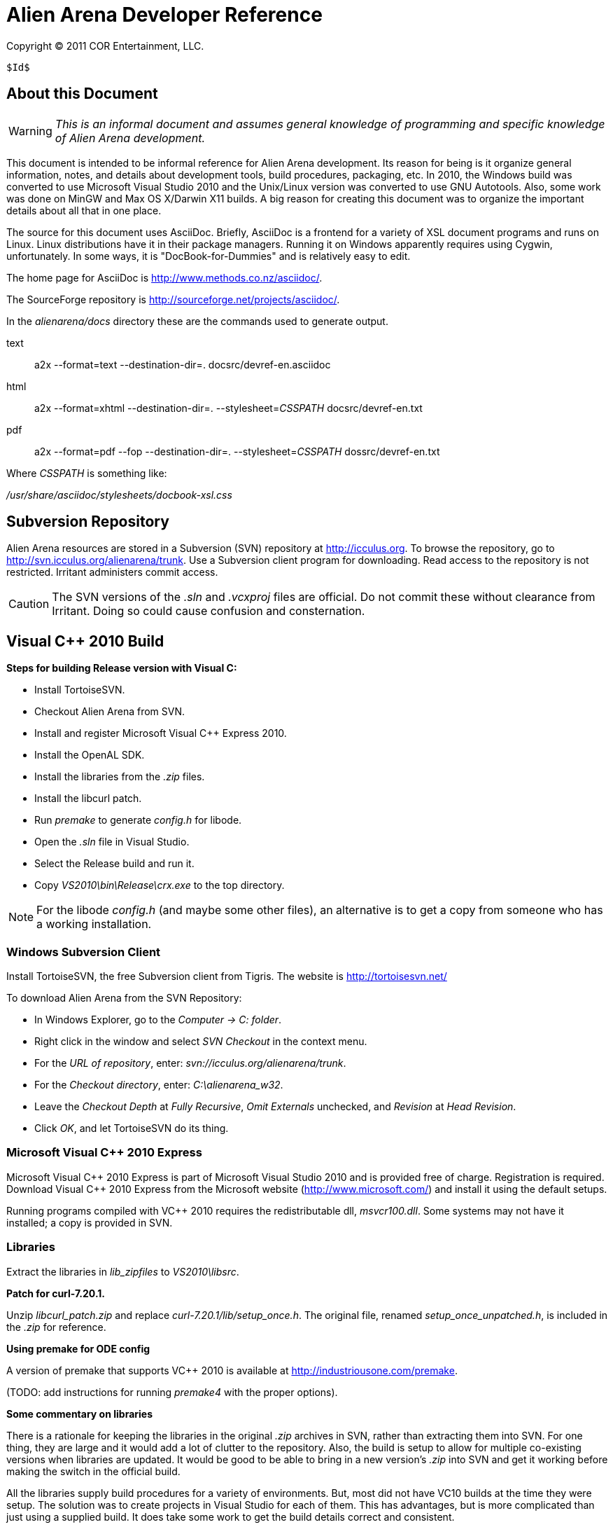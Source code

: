 Alien Arena Developer Reference
===============================

Copyright (C) 2011 COR Entertainment, LLC.
---------------------------------------------------------
$Id$
---------------------------------------------------------

== About this Document ==

WARNING: 'This is an informal document and assumes general knowledge
of programming and specific knowledge of Alien Arena development.'

This document is intended to be informal reference for Alien
Arena development.  Its reason for being is it organize
general information, notes, and details about development
tools, build procedures, packaging, etc. In 2010, the Windows
build was converted to use Microsoft Visual Studio 2010 and
the Unix/Linux version was converted to use GNU Autotools.
Also, some work was done on MinGW and Max OS X/Darwin X11
builds. A big reason for creating this document was to organize
the important details about all that in one place.

The source for this document uses AsciiDoc.  Briefly, AsciiDoc
is a frontend for a variety of XSL document programs and runs on
Linux.  Linux distributions have it in their package managers.
Running it on Windows apparently requires using Cygwin,
unfortunately.  In some ways, it is "DocBook-for-Dummies"
and is relatively easy to edit.

The home page for AsciiDoc is http://www.methods.co.nz/asciidoc/.

The SourceForge repository is http://sourceforge.net/projects/asciidoc/.

In the 'alienarena/docs' directory these are the commands used to generate output.

text::
a2x --format=text --destination-dir=. docsrc/devref-en.asciidoc

html::
a2x --format=xhtml --destination-dir=. --stylesheet='CSSPATH' docsrc/devref-en.txt

pdf::
a2x --format=pdf --fop --destination-dir=. --stylesheet='CSSPATH' dossrc/devref-en.txt

Where 'CSSPATH' is something like:

'/usr/share/asciidoc/stylesheets/docbook-xsl.css'

== Subversion Repository ==

Alien Arena resources are stored in a Subversion (SVN)
repository at http://icculus.org.  To browse the repository,
go to http://svn.icculus.org/alienarena/trunk.  Use a Subversion
client program for downloading.  Read access to the repository
is not restricted.  Irritant administers commit access.

CAUTION: The SVN versions of the '.sln' and '.vcxproj' files are
official. Do not commit these without clearance from Irritant.
Doing so could cause confusion and consternation.

== Visual C++ 2010 Build ==

*Steps for building Release version with Visual C:*

- Install TortoiseSVN.
- Checkout Alien Arena from SVN.
- Install and register Microsoft Visual C++ Express 2010.
- Install the OpenAL SDK.
- Install the libraries from the '.zip' files.
- Install the libcurl patch.
- Run 'premake' to generate 'config.h' for libode.
- Open the '.sln' file in Visual Studio.
- Select the Release build and run it.
- Copy 'VS2010\bin\Release\crx.exe' to the top directory.

NOTE: For the libode 'config.h' (and maybe some other files), an
alternative is to get a copy from someone who has a working
installation.

=== Windows Subversion Client ===

Install TortoiseSVN, the free Subversion client from Tigris.
The website is http://tortoisesvn.net/

To download Alien Arena from the SVN Repository:

- In Windows Explorer, go to the 'Computer -> C: folder'.
- Right click in the window and select 'SVN Checkout' in the context menu.
- For the 'URL of repository', enter: 'svn://icculus.org/alienarena/trunk'.
- For the 'Checkout directory', enter: 'C:\alienarena_w32'.
- Leave the 'Checkout Depth' at 'Fully Recursive', 'Omit Externals' unchecked, and 'Revision' at 'Head Revision'.
- Click 'OK', and let TortoiseSVN do its thing.

=== Microsoft Visual C++ 2010 Express ===

Microsoft Visual C\++ 2010 Express is part of Microsoft Visual
Studio 2010 and is provided free of charge. Registration is
required. Download Visual C++ 2010 Express from the Microsoft
website (http://www.microsoft.com/) and install it using the
default setups.

Running programs compiled with VC++ 2010 requires the
redistributable dll, 'msvcr100.dll'.  Some systems may not
have it installed; a copy is provided in SVN.

=== Libraries ===

Extract the libraries in 'lib_zipfiles' to 'VS2010\libsrc'.

*Patch for curl-7.20.1.*

Unzip 'libcurl_patch.zip' and replace
'curl-7.20.1/lib/setup_once.h'.  The original file, renamed
'setup_once_unpatched.h', is included in the '.zip' for
reference.

*Using premake for ODE config*

A version of premake that supports VC++ 2010 is available at
http://industriousone.com/premake. 

(TODO: add instructions for running 'premake4' with the proper
options).

*Some commentary on libraries*

There is a rationale for keeping the libraries in the original
'.zip' archives in SVN, rather than extracting them into
SVN. For one thing, they are large and it would add a lot of
clutter to the repository. Also, the build is setup to allow
for multiple co-existing versions when libraries are updated.
It would be good to be able to bring in a new version's '.zip'
into SVN and get it working before making the switch in the
official build.

All the libraries supply build procedures for a variety of
environments. But, most did not have VC10 builds at the time
they were setup. The solution was to create projects in Visual
Studio for each of them. This has advantages, but is more
complicated than just using a supplied build. It does take
some work to get the build details correct and consistent.

=== OpenAL 1.1 SDK ===

Download the OpenAL SDK from OpenAL.org:
http://www.openal.org/. (Redirects to the CreativeLabs
site.) In the Download section, get the 'OpenAL 1.1 Core
SDK'. Install it in the default location; the build 
procedure is setup to look for it there.

Run the 'oalinst.exe' program to setup the OpenAL driver,
if you have not done that previously.

The 'oalinst.exe' program installs whatever is required for
OpenAL to use a particular systems sound hardware. It is
included in the Alien Arena Windows distribution and is in SVN.

=== Directory Tree ===

Here are the directories and files related to the Windows build.

alienarena_w32\::
  alienarena_w32.sln;;
    Solution file. Mostly just a list of the Projects in VS2010\.
  alienarena_w32.props;;
    Project property file. Generated and editted with the
    Visual Studio 'Property Manager'.  It is fairly easy, and
    sometimes more convenient, to manually edit it. Projects
    can inherit compiler options, etc.  from here; which makes
    it much easier to make changes that affect all projects.
  msvcr100.dll;;
    Redistributable for Visual C++ 2010.
  oalinst.exe;;
    OpenAL installer.
  vs2010\;;
    Build directory for Windows version of Alien Arena.
      Project Files::::
       Project files. Generated and editted with Visual Studio.
       Somewhat easy to manually edit. 
       *** crx.vcxproj
       *** game.vcxproj
       *** freetype.vcxproj
       *** libcurl.vcxproj
       *** libjpeg.vcxproj
       *** libode.vcxproj
       *** libogg.vcxproj
       *** libopcode.vcxproj
       *** libvorbis.vcxproj
       *** libvorbisfile.vcxproj
       *** zlib.vcxproj
      bin\::::
        Target directory. The 'crx.exe' executable is placed
        here. There are 'RELEASE' and 'DEBUG' subdirectories
        created by the build procedure.
      lib\::::
        Target directory. The game and other libraries
        are placed here. There are 'RELEASE' and 'DEBUG'
        subdirectories created by the build procedure.
      libsrc\::::
        Source directory for libraries.
      include\::::
        Header files. The build procedure copies header files
        from the 'libsrc' subdirectories to these directories
        for most of the libraries.
      *** config.h -- 'config.h' for 'crx.exe' and 'game.lib'.
      *** curl\
      *** jpeg\
      *** ode\
      *** ogg\
      *** vorbis\
      *** freetype-config\
      **** ftconfig.h
      **** ftheader.h
      **** ftmodule.h
      **** ftoption.h
      **** ftstdlib.h

The build procedure populates the 'include' directories for
the various libraries. Makes the build more complicated, but
should make it easier to work with a new library version in
parallel with a current one.

=== The config.h file ===

The 'config.h' file for 'crx.exe' and 'game.lib' is an artifact
from the Unix/Linux build. In Unix/Linux, 'config.h' is generated
by the 'configure' procedure. For Windows, it is manually editted.

<<<<<<<<<<<<<<<<<<<<<<<<

== Unix/Linux Build ==

=== Introduction ===

Beginning in August of 2010 the Unix/Linux build for Alien Arena
was converted from a Makefile to Autotools.  There are two main
goals for the implementation: One, to improve support for the
various Linux distributions' package maintainence process.
The other, to improve portability and ease of installation
for users.

It is important to recognize that the goal of GNU Autotools
is NOT to make the developer's job easier.  From a coder's
viewpoint, it is not, nor is it intended to be, the ideal
software construction tool.  There are alternatives, but for
open source software, none have developed to the point of
being generally adopted as standard.

=== Program Changes in 7.50 ===

Previous versions had support for configurable 'DATADIR' and
'LIBDIR' installation paths.  However, the implementation was
not complete; due largely to the file system organization
inherited from the Quake source.  The installation procedure
now uses configure arguments for determining installation paths.

Linux distributions install the game in the '/usr' hierarchy in
conformance with Unix file system standards.  The '/usr' hierarchy
requires root privileges for writing, of course.  While the
game already had support for a user writeable directory,
'.codered/', in the users home directory, it did not implement
a place to write bot information.  Therefore, support for a
'botinfo' directory in the user's home directory was added.

To simplify the installation and to avoid the complications
of using a shared library, the game module shared library,
'game.so', is now a static library.  As a result, the 'LIBDIR'
installation variable is eliminated.  Internally, the interface
to the game module retains the dynamic link structure. Thus,
it is still possible, in theory, to have a dynamic 'game.so'
that overrides the statically linked version. This is not tested
nor supported in version 7.50.

Two new functions were added to the server/game interface for
file system access. The location of game data files depends on
how the game is installed. The code should not make assumptions
about the base path since it might be affected by "prefix"
and "datadir" configuration options. The game module will now
determine all file paths using those functions (eliminating
problems where the code assumed the legacy Quake style file
system).  The additional functions make it possible to place
a 'botinfo' directory, in user-writeable file space. The two new
functions supply the full filesystem path when given a relative
path.  The functions are *FullPath()* and *FullWritePath()*.
They are declared in 'game/game.h' and 'qcommon/qcommon.h'.
They are defined in 'qcommon/files.c'.

The name of the stand-alone dedicated server is changed from
'crded' to 'crx-ded'.  The purpose is to make it simple to
change the name of the executable files using the standard
built-in configure option.

=== Subversion Repository ===

==== Linux Subversion Client ====

Install the free Apache (formerly Tigris) Subversion client
using your package manager.  Or download it from the website
at http://subversion.apache.org/ .

To download Alien Arena from the SVN Repository:

- Create a ''PATH'' for installation somewhere in your home directory.
- Run: 'svn checkout svn://icculus.org/alienarena/trunk PATH'.


==== Autotools Related Files ====

WARNING: Certain files necessary for non-developer users to
build the program are in the repository.  These include the
generated configure script and Autotools-supplied scripts in the
'config/' and 'm4/' subdirectory.  Normally, these scripts are
automatically added to the distribution package by Autotools.
Having them in the repository can lead to version mismatch
problems with a developer's Autotools version.


.SOURCE FILES:
 configure.ac ......... source file for autoconf
 Makefile.am .......... top source file for automake
 game_data.am ......... included in Makefile.am
 source/Makefile.am ... subdirectory source file for automake

.GENERATED FILES:
 configure ............ the user's configure script
 Makefile.in .......... template for the user's top directory Makefile
 source/Makefile.in ... template for the user's subdirectory Makefile
 aclocal.m4 ........... generated by aclocal
 config/config.h.in ... template for the user's config.h

.COPIED FILES:
 m4/*.m4 .............. ax_* m4 macros, from autoconf-archive
 INSTALL .............. GNU build/install reference
 COPYING .............. GNU GPL


*Comments on game_data.am*

The file, 'game_data.am' contains a *long* list of game
resources.  It is used to generate the distribution archive and
for copying files to the 'datadir' in a standard install. The
downside is that it needs to be kept up-to-date with additions
and deletions. The advantage is that the 'install' program
handles the copying of game resources. For 'make uninstall'
it handles deletion of what 'make install' installed.

For development, when using the standard install, use 'make
install-exec' to limit copying to the executables.

=== Configure options ===

Run `./configure --help` to see all 'configure' options. These
are 'configure' options added for Alien Arena.

--disable-client::
  build dedicated server only, not the client (default:no)

--enable-alternate-install::
  traditional single directory, in-place installation
  (default:no)

--enable-ansi-color::
  ANSI terminal color (default: no) Added after 7.50.

--enable-debugging-symbols::
  Compile Alien Arena with full debugging information
  (default:no)

--enable-full-warnings::
  Display all compiler warnings (default:no)

--enable-irc-debugging::
  Debug IRC messages (default: no)

--enable-buffer-debugging::
  Debug buffers (default: no)

--enable-paranoid-io::
  Activate paranoid, speed-sapping message checking (default:
  no)

--enable-assert-statements::
  Enable debug assert() statements (default: no)

--disable-build-status::
  hide  the  status message at the end of the configuration
  script (default:no)

--with(out)-xf86vm::
  include XF86 VidMode support (default: check)

--with(out)-xf86dga::
  include XF86 DGA support (default: check) The default may
  be changed to `without` in a version after 7.50.


=== GCC Compiler Options ===

Linux distro's use a variety of different gcc compile
options. These can give more error warnings; and in rare cases
program errors.

Also for users who compile from source, there are CPU
dependendent options that might give better performance. Might
be good to document some of these in the README.

O2::
O3::
  O3 produces different warning messages.
  
m32::
m64::
  TBD.

march::
mtune::
  Set for specific architectures. Might give better performance
  than generic builds. For instance, `-march=core2` enables
  higher performance features.
    
mfpmath::
  Testing shows that `-mfpmath=sse` gives better performance.    
    
Wp::
  TBD.
  
FORTIFY_SOURCE::
  From fedora: `-Wp,D_FORTIFY_SOURCE=2` TBD.
  
fexceptions::
  TBD.      

fstack-protector::
  TBD.
  
param::
  From fedora: `--param=ssp-buffer-size=4`. TBD.
  
fasynchronous-unwind-tables::
  From fedora. TBD.


=== Generating an Archive Package for Distribution ===

==== Verify Autotools Versions ====

Verify that your versions of 'autoconf', 'automake', and
'autoconf-archive' are current.

The 7.50 release uses 'autoconf 2.65', 'automake 1.11' and
'autoconf-archive 2010.07.06'

==== Verify Alien Arena Version ====

Verify that the version in 'configure.ac' is correct.

==== Export from Subversion Repository ====

Export from the SVN trunk to a directory for the distribution
build.

Verify that the files in 'config/' and 'm4/' subdirectories
are current.  One way to do this is to rename the 'config/'
and 'm4/' directories and then run:

+aclocal --force --install -I m4+

+autoreconf --force --install+

Compare the files in the new 'config/' and 'm4/' with the
previous ones.  If they match, proceed. If not, then the files
in SVN need to be updated.  The cleanest thing to do would be
to update SVN and do a new export.

==== Generate the Distribution Archive ====

Run this command to build and verify the distribution package:

+make distcheck+

If this succeeds, the alienarena-7.50.tar.gz has been created.

==== Test the Distribution Package ====

In a test directory, extract the distribution archive.
Run the configure, make, make install sequence.  Use the
--prefix configure option to install into a test directory.

To test the dedicated server only build, create a subdirectory
and build with an alternative test directory.  In the
subdirectory, 'configure' is invoked with '../configure'.

For completeness, the alternate install should also be tested.

==== Example ====

An example of distribution package generation:

- With a development directory in '$HOME/alienarena.'
- Using standard install into '/usr/local'.

------------------------------------------------------------------------------
$ cd ~
$ mkdir aadist
$ cd $HOME/alienarena
$ svn export . $HOME/aadist/aaexport
$ cd $HOME/aadist/aaexport
$ ./configure
$ make distcheck
$ cd ..
$ mkdir aainstall
$ cd aainstall
$ cp ../aaexport/alienarena-7.50.tar.gz .
$ tar -xzf alienarena-7.50.tar.gz
$ cd alienarena-7.50
$ ./configure
$ make
$ sudo make install
$ cd ~
$ crx
------------------------------------------------------------------------------

==== config.h ====

The config.h file is auto-generated for configurable builds
(e.g Linux).  It is manually edited for non-configurable builds
(e.g. Windows). The 'configure.ac' file does generate Windows
related definitions in 'config.h' so it can be used as a 
basis for the Windows 'config.h'.

Rather than use symbols built into the compiler these
symbols (and some others related to targets) are defined:
'WIN32_VARIANT' and 'UNIX_VARIANT'.  This should make it easier
to keep system dependent variations organized. It is a good
idea, of course, to minimize system dependent conditional
compilation in the common code.

=== Reading List for Autotools ===

- John Calcote.
  'Autotools: A Practitioner's Guild to GNU Autoconf, Automake, and LibTool.'

- Diego E. "Flameeyes" Petteno.
  'Autotools Mythbuster'
  http://www.flameeyes.eu/autotools-mythbuster/.

- David MacKenzie, Ben Elliston, Akim Demaille.
  'Autoconf: Creating Automatic Configuration Scripts'
  For version 2.65, 4 November 2009.

- David MacKenzie, Tom Tromey, Alexandre Duret-Lutz.
  'GNU Automake'.
  For version 1.11.1, 8 December 2009.

- Richard M. Stallman, Roland McGrath, Paul D. Smith.
  'GNU Make: A Program for Directing Recompilation'.
  GNU make Version 3.81, April 2006.

- Gordon Matzigkeit, Alexandre Oliva, Thomas Tanner, Gary V. Vaughan.
  'GNU Libtool'.
  For version 2.2.6, 1 August 2008.

- Richard Stallman, et al.
  'GNU Coding Standards'.
  last updated June 10, 2008.

- Edited by Rusty Russell, Daniel Quinlan, Christopher Yeoh.
  'Filesystem Hierarchy Standard'
  Filesystem Hierarchy Standard Group.

- Gary V. Vaughan, Ben Elliston, Tom Tromey and Ian Lance Taylor.
  'GNU AutoConf, AutoMake, and LibTool'
  "The Goat Book", Version 1.5, February 2006.
  http://sourceware.org/autobook.


== MinGW Build ==

Experimentally, Alien Arena has been built using MinGW using
the Autotools build.  In the future, details and procedures
may appear here.

== Mac OS X / Darwin X11 Build ==

The Autotools build has experimental support for Mac OS X
using the Darwin X11 environment. There are reports of some
progress with this using MacPorts and Homebrew.

In February 2011, a native port to Mac OS X was developed.
Details and test results to be reported as they become
available.

